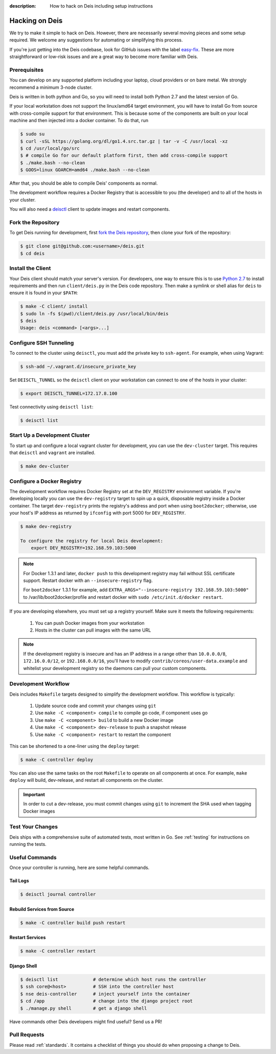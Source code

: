 :description: How to hack on Deis including setup instructions

.. _hacking:

Hacking on Deis
===============

We try to make it simple to hack on Deis. However, there are necessarily several moving
pieces and some setup required. We welcome any suggestions for automating or simplifying
this process.

If you're just getting into the Deis codebase, look for GitHub issues with the label
`easy-fix`_. These are more straightforward or low-risk issues and are a great way to
become more familiar with Deis.

Prerequisites
-------------

You can develop on any supported platform including your laptop, cloud providers or
on bare metal.  We strongly recommend a minimum 3-node cluster.

Deis is written in both python and Go, so you will need to install both Python 2.7 and
the latest version of Go.

If your local workstation does not support the linux/amd64 target environment, you will
have to install Go from source with cross-compile support for that environment. This is
because some of the components are built on your local machine and then injected into a
docker container. To do that, run

.. code-block:: console

    $ sudo su
    $ curl -sSL https://golang.org/dl/go1.4.src.tar.gz | tar -v -C /usr/local -xz
    $ cd /usr/local/go/src
    $ # compile Go for our default platform first, then add cross-compile support
    $ ./make.bash --no-clean
    $ GOOS=linux GOARCH=amd64 ./make.bash --no-clean

After that, you should be able to compile Deis' components as normal.

The development workflow requires a Docker Registry that is accessible to you
(the developer) and to all of the hosts in your cluster.

You will also need a `deisctl`_ client to update images and restart components.

Fork the Repository
-------------------

To get Deis running for development, first `fork the Deis repository`_,
then clone your fork of the repository:

.. code-block:: console

	$ git clone git@github.com:<username>/deis.git
	$ cd deis

Install the Client
------------------

Your Deis client should match your server's version. For developers, one way
to ensure this is to use `Python 2.7`_ to install requirements and then run
``client/deis.py`` in the Deis code repository. Then make a symlink or shell
alias for ``deis`` to ensure it is found in your ``$PATH``:

.. code-block:: console

    $ make -C client/ install
    $ sudo ln -fs $(pwd)/client/deis.py /usr/local/bin/deis
    $ deis
    Usage: deis <command> [<args>...]

Configure SSH Tunneling
-----------------------

To connect to the cluster using ``deisctl``, you must add the private key to ``ssh-agent``.
For example, when using Vagrant:

.. code-block:: console

    $ ssh-add ~/.vagrant.d/insecure_private_key

Set ``DEISCTL_TUNNEL`` so the ``deisctl`` client on your workstation can connect to
one of the hosts in your cluster:

.. code-block:: console

    $ export DEISCTL_TUNNEL=172.17.8.100

Test connectivity using ``deisctl list``:

.. code-block:: console

    $ deisctl list

Start Up a Development Cluster
------------------------------

To start up and configure a local vagrant cluster for development, you can use the ``dev-cluster`` target.
This requires that ``deisctl`` and ``vagrant`` are installed.

.. code-block:: console

    $ make dev-cluster

Configure a Docker Registry
---------------------------

The development workflow requires Docker Registry set at the ``DEV_REGISTRY``
environment variable.  If you're developing locally you can use the ``dev-registry``
target to spin up a quick, disposable registry inside a Docker container.
The target ``dev-registry`` prints the registry's address and port when using ``boot2docker``;
otherwise, use your host's IP address as returned by ``ifconfig`` with port 5000 for ``DEV_REGISTRY``.

.. code-block:: console

    $ make dev-registry

    To configure the registry for local Deis development:
        export DEV_REGISTRY=192.168.59.103:5000

.. note::

	For Docker 1.3.1 and later, ``docker push`` to this development registry may fail
	without SSL certificate support. Restart docker with an ``--insecure-registry`` flag.

	For ``boot2docker`` 1.3.1 for example, add
	``EXTRA_ARGS="--insecure-registry 192.168.59.103:5000"`` to
	/var/lib/boot2docker/profile and restart docker with ``sudo /etc/init.d/docker restart``.

If you are developing elsewhere, you must set up a registry yourself.
Make sure it meets the following requirements:

 #. You can push Docker images from your workstation
 #. Hosts in the cluster can pull images with the same URL

.. note::

    If the development registry is insecure and has an IP address in a range other than ``10.0.0.0/8``,
    ``172.16.0.0/12``, or ``192.168.0.0/16``, you'll have to modify ``contrib/coreos/user-data.example``
    and whitelist your development registry so the daemons can pull your custom components.

Development Workflow
--------------------

Deis includes ``Makefile`` targets designed to simplify the development workflow.
This workflow is typically:

  #. Update source code and commit your changes using ``git``
  #. Use ``make -C <component> compile`` to compile go code, if component uses go
  #. Use ``make -C <component> build`` to build a new Docker image
  #. Use ``make -C <component> dev-release`` to push a snapshot release
  #. Use ``make -C <component> restart`` to restart the component

This can be shortened to a one-liner using the ``deploy`` target:

.. code-block:: console

    $ make -C controller deploy

You can also use the same tasks on the root ``Makefile`` to operate on all
components at once.  For example, ``make deploy`` will build, dev-release,
and restart all components on the cluster.

.. important::

   In order to cut a dev-release, you must commit changes using ``git`` to increment
   the SHA used when tagging Docker images

Test Your Changes
-----------------

Deis ships with a comprehensive suite of automated tests, most written in Go.
See :ref:`testing` for instructions on running the tests.

Useful Commands
---------------

Once your controller is running, here are some helpful commands.

Tail Logs
`````````

.. code-block:: console

    $ deisctl journal controller

Rebuild Services from Source
````````````````````````````

.. code-block:: console

    $ make -C controller build push restart

Restart Services
````````````````

.. code-block:: console

    $ make -C controller restart

Django Shell
````````````

.. code-block:: console

    $ deisctl list             # determine which host runs the controller
    $ ssh core@<host>          # SSH into the controller host
    $ nse deis-controller      # inject yourself into the container
    $ cd /app                  # change into the django project root
    $ ./manage.py shell        # get a django shell

Have commands other Deis developers might find useful? Send us a PR!

Pull Requests
-------------

Please read :ref:`standards`. It contains a checklist of things you should do
when proposing a change to Deis.

.. _`easy-fix`: https://github.com/deis/deis/issues?labels=easy-fix&state=open
.. _`deisctl`: https://github.com/deis/deis/tree/master/deisctl
.. _`fork the Deis repository`: https://github.com/deis/deis/fork
.. _`Python 2.7`: https://www.python.org/downloads/release/python-279/
.. _`running the tests`: https://github.com/deis/deis/tree/master/tests#readme
.. _`pull request`: https://github.com/deis/deis/pulls
